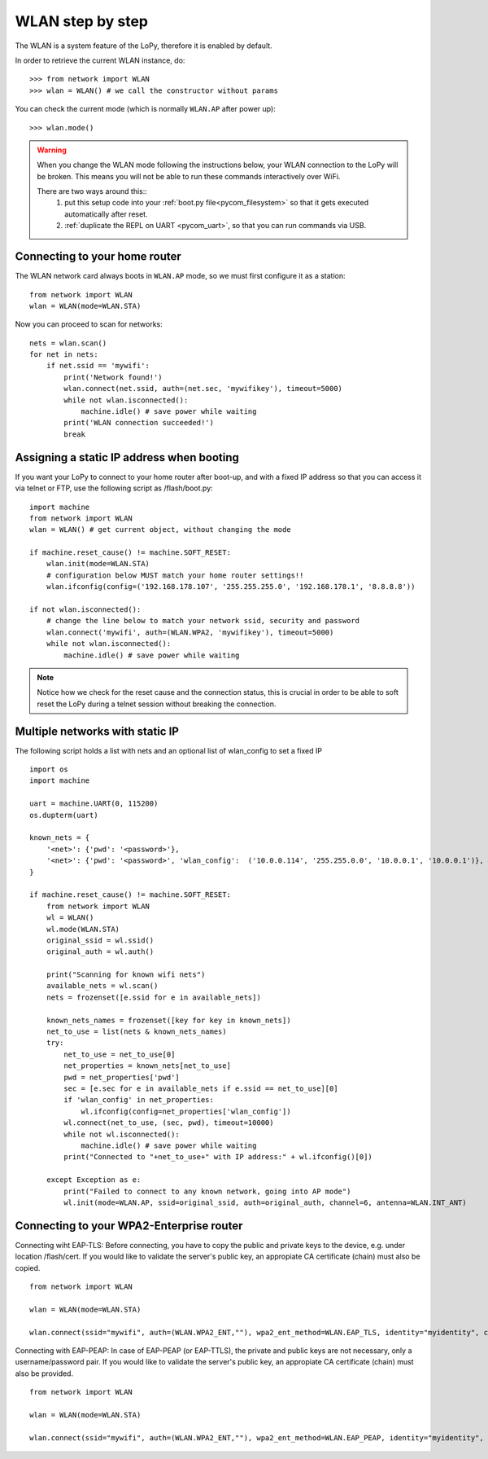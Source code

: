 
.. _wlan_step_by_step:

WLAN step by step
-----------------

The WLAN is a system feature of the LoPy, therefore it is enabled by default.

In order to retrieve the current WLAN instance, do::

   >>> from network import WLAN
   >>> wlan = WLAN() # we call the constructor without params

You can check the current mode (which is normally ``WLAN.AP`` after power up)::

   >>> wlan.mode()

.. warning::
    When you change the WLAN mode following the instructions below, your WLAN
    connection to the LoPy will be broken. This means you will not be able
    to run these commands interactively over WiFi.

    There are two ways around this::
     1. put this setup code into your :ref:`boot.py file<pycom_filesystem>` so that it gets executed automatically after reset.
     2. :ref:`duplicate the REPL on UART <pycom_uart>`, so that you can run commands via USB.

Connecting to your home router
^^^^^^^^^^^^^^^^^^^^^^^^^^^^^^

The WLAN network card always boots in ``WLAN.AP`` mode, so we must first configure
it as a station::

   from network import WLAN
   wlan = WLAN(mode=WLAN.STA)


Now you can proceed to scan for networks::

    nets = wlan.scan()
    for net in nets:
        if net.ssid == 'mywifi':
            print('Network found!')
            wlan.connect(net.ssid, auth=(net.sec, 'mywifikey'), timeout=5000)
            while not wlan.isconnected():
                machine.idle() # save power while waiting
            print('WLAN connection succeeded!')
            break

Assigning a static IP address when booting
^^^^^^^^^^^^^^^^^^^^^^^^^^^^^^^^^^^^^^^^^^

If you want your LoPy to connect to your home router after boot-up, and with a fixed
IP address so that you can access it via telnet or FTP, use the following script as /flash/boot.py::

   import machine
   from network import WLAN
   wlan = WLAN() # get current object, without changing the mode

   if machine.reset_cause() != machine.SOFT_RESET:
       wlan.init(mode=WLAN.STA)
       # configuration below MUST match your home router settings!!
       wlan.ifconfig(config=('192.168.178.107', '255.255.255.0', '192.168.178.1', '8.8.8.8'))

   if not wlan.isconnected():
       # change the line below to match your network ssid, security and password
       wlan.connect('mywifi', auth=(WLAN.WPA2, 'mywifikey'), timeout=5000)
       while not wlan.isconnected():
           machine.idle() # save power while waiting

.. note::

   Notice how we check for the reset cause and the connection status, this is crucial in order
   to be able to soft reset the LoPy during a telnet session without breaking the connection.


Multiple networks with static IP
^^^^^^^^^^^^^^^^^^^^^^^^^^^^^^^^

The following script holds a list with nets and an optional list of wlan_config to set a fixed IP

::

  import os
  import machine

  uart = machine.UART(0, 115200)
  os.dupterm(uart)

  known_nets = {
      '<net>': {'pwd': '<password>'}, 
      '<net>': {'pwd': '<password>', 'wlan_config':  ('10.0.0.114', '255.255.0.0', '10.0.0.1', '10.0.0.1')}, # (ip, subnet_mask, gateway, DNS_server)
  }

  if machine.reset_cause() != machine.SOFT_RESET:
      from network import WLAN
      wl = WLAN()
      wl.mode(WLAN.STA)
      original_ssid = wl.ssid()
      original_auth = wl.auth()

      print("Scanning for known wifi nets")
      available_nets = wl.scan()
      nets = frozenset([e.ssid for e in available_nets])

      known_nets_names = frozenset([key for key in known_nets])
      net_to_use = list(nets & known_nets_names)
      try:
          net_to_use = net_to_use[0]
          net_properties = known_nets[net_to_use]
          pwd = net_properties['pwd']
          sec = [e.sec for e in available_nets if e.ssid == net_to_use][0]
          if 'wlan_config' in net_properties:
              wl.ifconfig(config=net_properties['wlan_config']) 
          wl.connect(net_to_use, (sec, pwd), timeout=10000)
          while not wl.isconnected():
              machine.idle() # save power while waiting
          print("Connected to "+net_to_use+" with IP address:" + wl.ifconfig()[0])
          
      except Exception as e:
          print("Failed to connect to any known network, going into AP mode")
          wl.init(mode=WLAN.AP, ssid=original_ssid, auth=original_auth, channel=6, antenna=WLAN.INT_ANT)

Connecting to your WPA2-Enterprise router
^^^^^^^^^^^^^^^^^^^^^^^^^^^^^^^^^^^^^^^^^
Connecting wiht EAP-TLS:
Before connecting, you have to copy the public and private keys to the device, e.g. under location /flash/cert.
If you would like to validate the server's public key, an appropiate CA certificate (chain) must also be copied.

::

	from network import WLAN

	wlan = WLAN(mode=WLAN.STA)

	wlan.connect(ssid="mywifi", auth=(WLAN.WPA2_ENT,""), wpa2_ent_method=WLAN.EAP_TLS, identity="myidentity", ca_certificate_path="/flash/cert/ca-chain.der",private_key_path="/flash/cert/client.key", public_key_path="/flash/cert/client.crt")

Connecting with EAP-PEAP:
In case of EAP-PEAP (or EAP-TTLS), the private and public keys are not necessary, only a username/password pair.
If you would like to validate the server's public key, an appropiate CA certificate (chain) must also be provided.

::

	from network import WLAN

	wlan = WLAN(mode=WLAN.STA)

	wlan.connect(ssid="mywifi", auth=(WLAN.WPA2_ENT,""), wpa2_ent_method=WLAN.EAP_PEAP, identity="myidentity", ca_certificate_path="/flash/cert/ca-chain.crt",wpa2_ent_auth=("username","password")")

